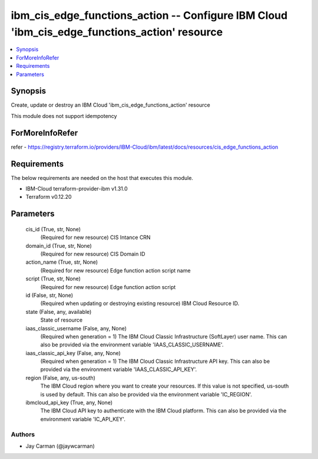 
ibm_cis_edge_functions_action -- Configure IBM Cloud 'ibm_cis_edge_functions_action' resource
=============================================================================================

.. contents::
   :local:
   :depth: 1


Synopsis
--------

Create, update or destroy an IBM Cloud 'ibm_cis_edge_functions_action' resource

This module does not support idempotency


ForMoreInfoRefer
----------------
refer - https://registry.terraform.io/providers/IBM-Cloud/ibm/latest/docs/resources/cis_edge_functions_action

Requirements
------------
The below requirements are needed on the host that executes this module.

- IBM-Cloud terraform-provider-ibm v1.31.0
- Terraform v0.12.20



Parameters
----------

  cis_id (True, str, None)
    (Required for new resource) CIS Intance CRN


  domain_id (True, str, None)
    (Required for new resource) CIS Domain ID


  action_name (True, str, None)
    (Required for new resource) Edge function action script name


  script (True, str, None)
    (Required for new resource) Edge function action script


  id (False, str, None)
    (Required when updating or destroying existing resource) IBM Cloud Resource ID.


  state (False, any, available)
    State of resource


  iaas_classic_username (False, any, None)
    (Required when generation = 1) The IBM Cloud Classic Infrastructure (SoftLayer) user name. This can also be provided via the environment variable 'IAAS_CLASSIC_USERNAME'.


  iaas_classic_api_key (False, any, None)
    (Required when generation = 1) The IBM Cloud Classic Infrastructure API key. This can also be provided via the environment variable 'IAAS_CLASSIC_API_KEY'.


  region (False, any, us-south)
    The IBM Cloud region where you want to create your resources. If this value is not specified, us-south is used by default. This can also be provided via the environment variable 'IC_REGION'.


  ibmcloud_api_key (True, any, None)
    The IBM Cloud API key to authenticate with the IBM Cloud platform. This can also be provided via the environment variable 'IC_API_KEY'.













Authors
~~~~~~~

- Jay Carman (@jaywcarman)

